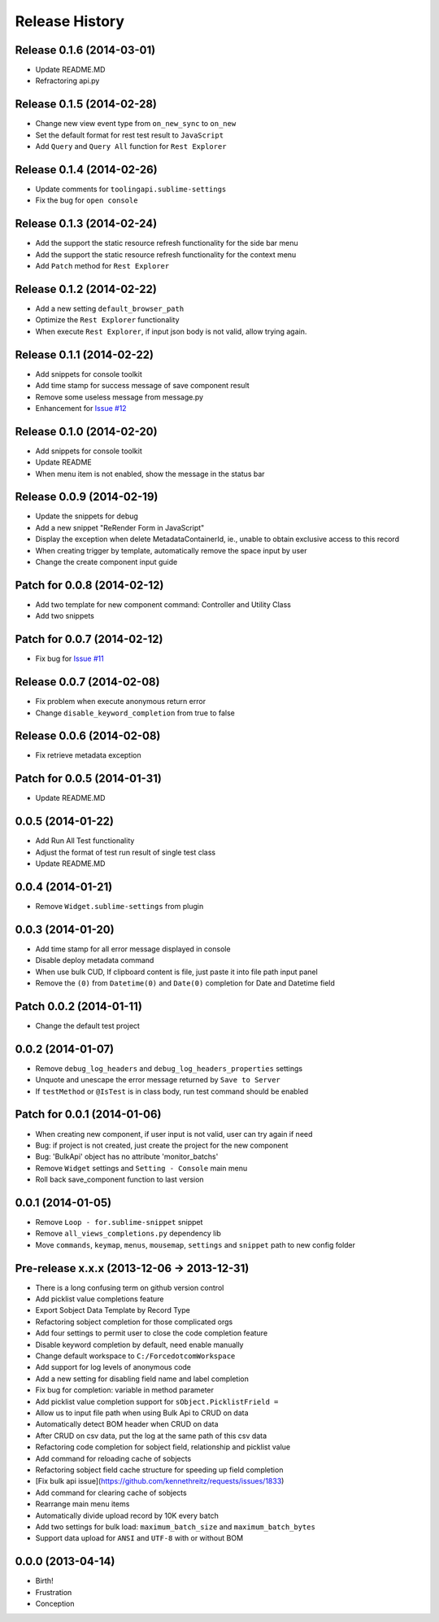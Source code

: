 .. :changelog:

Release History
---------------

Release 0.1.6 (2014-03-01)
++++++++++++++++++

- Update README.MD
- Refractoring api.py


Release 0.1.5 (2014-02-28)
++++++++++++++++++

- Change new view event type from ``on_new_sync`` to ``on_new``
- Set the default format for rest test result to ``JavaScript``
- Add ``Query`` and ``Query All`` function for ``Rest Explorer``


Release 0.1.4 (2014-02-26)
++++++++++++++++++

- Update comments for ``toolingapi.sublime-settings``
- Fix the bug for ``open console``


Release 0.1.3 (2014-02-24)
++++++++++++++++++

- Add the support the static resource refresh functionality for the side bar menu
- Add the support the static resource refresh functionality for the context menu
- Add ``Patch`` method for ``Rest Explorer``

Release 0.1.2 (2014-02-22)
++++++++++++++++++

- Add a new setting ``default_browser_path``
- Optimize the ``Rest Explorer`` functionality
- When execute ``Rest Explorer``, if input json body is not valid, allow trying again.


Release 0.1.1 (2014-02-22)
++++++++++++++++++

- Add snippets for console toolkit
- Add time stamp for success message of save component result
- Remove some useless message from message.py
- Enhancement for `Issue #12 <https://github.com/xjsender/SublimeApex/issues/12>`_


Release 0.1.0 (2014-02-20)
++++++++++++++++++

- Add snippets for console toolkit
- Update README
- When menu item is not enabled, show the message in the status bar


Release 0.0.9 (2014-02-19)
++++++++++++++++++

- Update the snippets for debug
- Add a new snippet "ReRender Form in JavaScript"
- Display the exception when delete MetadataContainerId, ie., unable to obtain exclusive access to this record
- When creating trigger by template, automatically remove the space input by user
- Change the create component input guide


Patch for 0.0.8 (2014-02-12)
++++++++++++++++++

- Add two template for new component command: Controller and Utility Class
- Add two snippets


Patch for 0.0.7 (2014-02-12)
++++++++++++++++++

- Fix bug for `Issue #11 <https://github.com/xjsender/SublimeApex/issues/11>`_


Release 0.0.7 (2014-02-08)
++++++++++++++++++

- Fix problem when execute anonymous return error
- Change ``disable_keyword_completion`` from true to false


Release 0.0.6 (2014-02-08)
++++++++++++++++++

- Fix retrieve metadata exception


Patch for 0.0.5 (2014-01-31)
++++++++++++++++++

- Update README.MD


0.0.5 (2014-01-22)
++++++++++++++++++

- Add Run All Test functionality
- Adjust the format of test run result of single test class
- Update README.MD


0.0.4 (2014-01-21)
++++++++++++++++++

- Remove ``Widget.sublime-settings`` from plugin


0.0.3 (2014-01-20)
++++++++++++++++++

- Add time stamp for all error message displayed in console
- Disable deploy metadata command
- When use bulk CUD, If clipboard content is file, just paste it into file path input panel
- Remove the ``(0)`` from ``Datetime(0)`` and ``Date(0)`` completion for Date and Datetime field


Patch 0.0.2 (2014-01-11)
++++++++++++++++++

- Change the default test project


0.0.2 (2014-01-07)
++++++++++++++++++

- Remove ``debug_log_headers`` and ``debug_log_headers_properties`` settings
- Unquote and unescape the error message returned by ``Save to Server``
- If ``testMethod`` or ``@IsTest`` is in class body, run test command should be enabled


Patch for 0.0.1 (2014-01-06)
++++++++++++++++++

- When creating new component, if user input is not valid, user can try again if need
- Bug: if project is not created, just create the project for the new component
- Bug: 'BulkApi' object has no attribute 'monitor_batchs'
- Remove ``Widget`` settings and ``Setting - Console`` main menu
- Roll back save_component function to last version


0.0.1 (2014-01-05)
++++++++++++++++++

- Remove ``Loop - for.sublime-snippet`` snippet
- Remove ``all_views_completions.py`` dependency lib
- Move ``commands``, ``keymap``, ``menus``, ``mousemap``, ``settings`` and ``snippet`` path to new config folder


Pre-release x.x.x (2013-12-06 -> 2013-12-31)
++++++++++++++++++

- There is a long confusing term on github version control
- Add picklist value completions feature
- Export Sobject Data Template by Record Type
- Refactoring sobject completion for those complicated orgs
- Add four settings to permit user to close the code completion feature
- Disable keyword completion by default, need enable manually
- Change default workspace to ``C:/ForcedotcomWorkspace``
- Add support for log levels of anonymous code
- Add a new setting for disabling field name and label completion
- Fix bug for completion: variable in method parameter
- Add picklist value completion support for ``sObject.PicklistFrield =``
- Allow us to input file path when using Bulk Api to CRUD on data
- Automatically detect BOM header when CRUD on data
- After CRUD on csv data, put the log at the same path of this csv data
- Refactoring code completion for sobject field, relationship and picklist value
- Add command for reloading cache of sobjects
- Refactoring sobject field cache structure for speeding up field completion
- [Fix bulk api issue](https://github.com/kennethreitz/requests/issues/1833)
- Add command for clearing cache of sobjects
- Rearrange main menu items
- Automatically divide upload record by 10K every batch
- Add two settings for bulk load: ``maximum_batch_size`` and ``maximum_batch_bytes``
- Support data upload for ``ANSI`` and ``UTF-8`` with or without BOM


0.0.0 (2013-04-14)
++++++++++++++++++

* Birth!

* Frustration
* Conception
